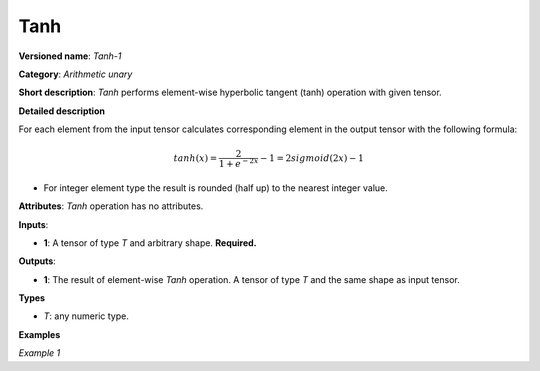 .. {#openvino_docs_ops_arithmetic_Tanh_1}

Tanh
====


.. meta::
  :description: Learn about Tanh-1 - an element-wise, arithmetic operation, which 
                can be performed on a single tensor in OpenVINO.

**Versioned name**: *Tanh-1*

**Category**: *Arithmetic unary*

**Short description**: *Tanh* performs element-wise hyperbolic tangent (tanh) operation with given tensor.

**Detailed description**

For each element from the input tensor calculates corresponding element in the output tensor with the following formula:

.. math::

   tanh ( x ) = \frac{2}{1+e^{-2x}} - 1 = 2sigmoid(2x) - 1


* For integer element type the result is rounded (half up) to the nearest integer value.

**Attributes**: *Tanh* operation has no attributes.

**Inputs**:

* **1**: A tensor of type *T* and arbitrary shape. **Required.**

**Outputs**:

* **1**: The result of element-wise *Tanh* operation. A tensor of type *T* and the same shape as input tensor.
**Types**

* *T*: any numeric type.


**Examples**

*Example 1*

.. code-block:: xml
   :force: 

    <layer ... type="Tanh">
        <input>
            <port id="0">
                <dim>256</dim>
                <dim>56</dim>
            </port>
        </input>
        <output>
            <port id="1">
                <dim>256</dim>
                <dim>56</dim>
            </port>
        </output>
    </layer>


